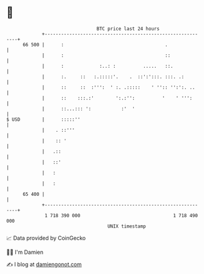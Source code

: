 * 👋

#+begin_example
                                    BTC price last 24 hours                    
                +------------------------------------------------------------+ 
         66 500 |      :                                     .               | 
                |      :                                     ::              | 
                |      :             :..: :          .....   ::.             | 
                |      :.     ::   :.:::::'.    .  ::':':::. :::. .:         | 
                |      ::     ::  :''':  ' :. .:::::    ' '':: '':':. ..     | 
                |      ::    :::.:'        ':.:'':          '    ' ''':      | 
                |      ::...::: ':           :'  '                           | 
   $ USD        |      :::::''                                               | 
                |    . ::'''                                                 | 
                |    :: '                                                    | 
                |   .::                                                      | 
                |   ::'                                                      | 
                |   :                                                        | 
                |   :                                                        | 
         65 400 |                                                            | 
                +------------------------------------------------------------+ 
                 1 718 390 000                                  1 718 490 000  
                                        UNIX timestamp                         
#+end_example
📈 Data provided by CoinGecko

🧑‍💻 I'm Damien

✍️ I blog at [[https://www.damiengonot.com][damiengonot.com]]
